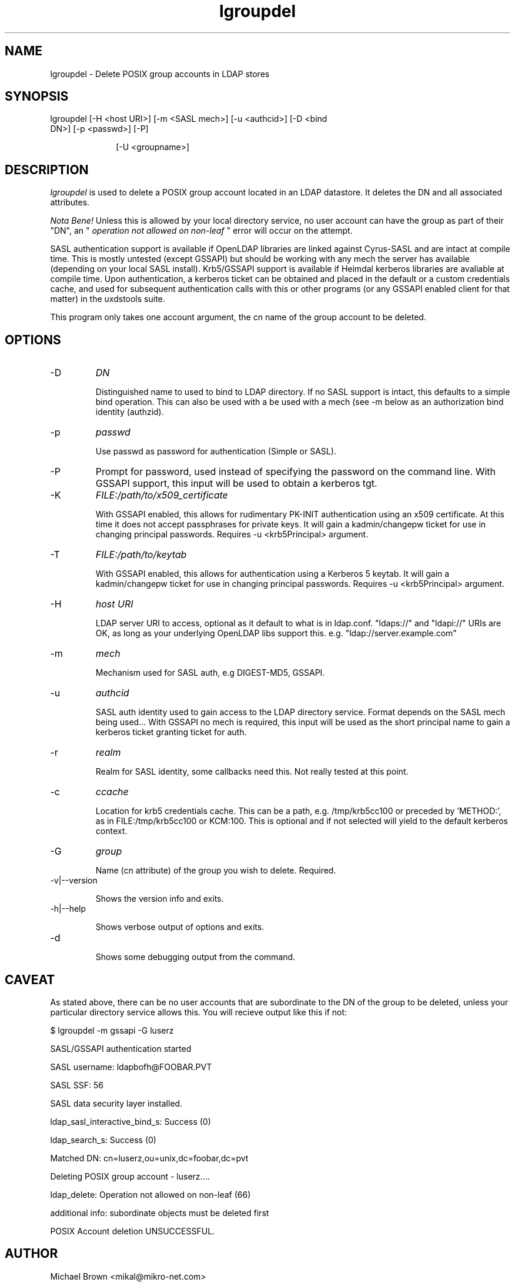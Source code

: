 .TH lgroupdel 1 "February 20, 2017" uxdstools uxdstools
.SH NAME
lgroupdel \- Delete POSIX group accounts in LDAP stores

.SH SYNOPSIS
.TP 10 
lgroupdel [\-H <host URI>] [\-m <SASL mech>] [\-u <authcid>] [\-D <bind DN>] [\-p <passwd>] [\-P]

[\-U <groupname>]

.SH DESCRIPTION
.ul
lgroupdel 
is used to delete a POSIX group account located in an LDAP datastore. It deletes the DN and all associated attributes.

.ul
Nota Bene!
Unless this is allowed by your local directory service, no user account can have the group as part of their "DN", an " 
.ul
operation not allowed on non\-leaf
" error will occur on the attempt.

SASL authentication support is available if OpenLDAP libraries are linked against Cyrus\-SASL and are intact at compile time. This is mostly untested (except GSSAPI) but should be working with any mech the server has available (depending on your local SASL install). Krb5/GSSAPI support is available if Heimdal kerberos libraries are avaliable at compile time. Upon authentication, a kerberos ticket can be obtained and placed in the default or a custom credentials cache, and used for subsequent authentication calls with this or other programs (or any GSSAPI enabled client for that matter) in the uxdstools suite.

This program only takes one account argument, the cn name of the group account to be deleted.

.SH OPTIONS
.TP
\-D
.ul
DN

Distinguished name to used to bind to LDAP directory. If no SASL support is intact, this defaults to a simple bind operation. This can also be used with a be used with a mech (see \-m below as an authorization bind identity (authzid).
.TP
\-p
.ul
passwd

Use passwd as password for authentication (Simple or SASL).
.TP
\-P
Prompt for password, used instead of specifying the password on the command line. With GSSAPI support, this input will be used to obtain a kerberos tgt.
.TP
\-K
.ul
FILE:/path/to/x509_certificate

With GSSAPI enabled, this allows for rudimentary PK-INIT authentication using an x509 certificate.  At this time it does not accept passphrases for private keys.  It will gain a kadmin/changepw ticket for use in changing principal passwords. Requires -u <krb5Principal> argument.
.TP
\-T
.ul
FILE:/path/to/keytab

With GSSAPI enabled, this allows for authentication using a Kerberos 5 keytab. It will gain a kadmin/changepw ticket for use in changing principal passwords. Requires -u <krb5Principal> argument.
.TP
\-H
.ul
host URI

LDAP server URI to access, optional as it default to what is in ldap.conf. "ldaps://" and "ldapi://" URIs are OK, as long as your underlying OpenLDAP libs support this. e.g. "ldap://server.example.com"
.TP
\-m
.ul
mech

Mechanism used for SASL auth, e.g DIGEST-MD5, GSSAPI.
.TP
\-u
.ul
authcid

SASL auth identity used to gain access to the LDAP directory service. Format depends on the SASL mech being used... With GSSAPI no mech is required, this input will be used as the short principal name to gain a kerberos ticket granting ticket for auth.
.TP
\-r
.ul
realm

Realm for SASL identity, some callbacks need this.  Not really tested at this point.
.TP
\-c
.ul
ccache

Location for krb5 credentials cache. This can be a path, e.g. /tmp/krb5cc100 or preceded by 'METHOD:', as in FILE:/tmp/krb5cc100 or KCM:100. This is optional and if not selected will yield to the default kerberos context.
.TP
\-G 
.ul
group 

Name (cn attribute) of the group you wish to delete.  Required. 

.TP
\-v|\-\-version

Shows the version info and exits.
.TP
\-h|\-\-help

Shows verbose output of options and exits.
.TP
\-d

Shows some debugging output from the command.

.SH CAVEAT
.BR
As stated above, there can be no user accounts that are subordinate to the DN of the group to be deleted, unless your particular directory service allows this.  You will recieve output like this if not:

$ lgroupdel -m gssapi -G luserz

SASL/GSSAPI authentication started

SASL username: ldapbofh@FOOBAR.PVT

SASL SSF: 56

SASL data security layer installed.

ldap_sasl_interactive_bind_s: Success (0)

ldap_search_s: Success (0)

Matched DN: cn=luserz,ou=unix,dc=foobar,dc=pvt

Deleting POSIX group account - luserz....

ldap_delete: Operation not allowed on non-leaf (66)

        additional info: subordinate objects must be deleted first

POSIX Account deletion UNSUCCESSFUL.

.SH AUTHOR
Michael Brown <mikal@mikro\-net.com>
